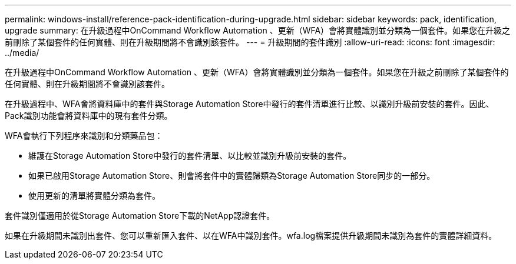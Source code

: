 ---
permalink: windows-install/reference-pack-identification-during-upgrade.html 
sidebar: sidebar 
keywords: pack, identification, upgrade 
summary: 在升級過程中OnCommand Workflow Automation 、更新（WFA）會將實體識別並分類為一個套件。如果您在升級之前刪除了某個套件的任何實體、則在升級期間將不會識別該套件。 
---
= 升級期間的套件識別
:allow-uri-read: 
:icons: font
:imagesdir: ../media/


[role="lead"]
在升級過程中OnCommand Workflow Automation 、更新（WFA）會將實體識別並分類為一個套件。如果您在升級之前刪除了某個套件的任何實體、則在升級期間將不會識別該套件。

在升級過程中、WFA會將資料庫中的套件與Storage Automation Store中發行的套件清單進行比較、以識別升級前安裝的套件。因此、Pack識別功能會將資料庫中的現有套件分類。

WFA會執行下列程序來識別和分類藥品包：

* 維護在Storage Automation Store中發行的套件清單、以比較並識別升級前安裝的套件。
* 如果已啟用Storage Automation Store、則會將套件中的實體歸類為Storage Automation Store同步的一部分。
* 使用更新的清單將實體分類為套件。


套件識別僅適用於從Storage Automation Store下載的NetApp認證套件。

如果在升級期間未識別出套件、您可以重新匯入套件、以在WFA中識別套件。wfa.log檔案提供升級期間未識別為套件的實體詳細資料。
